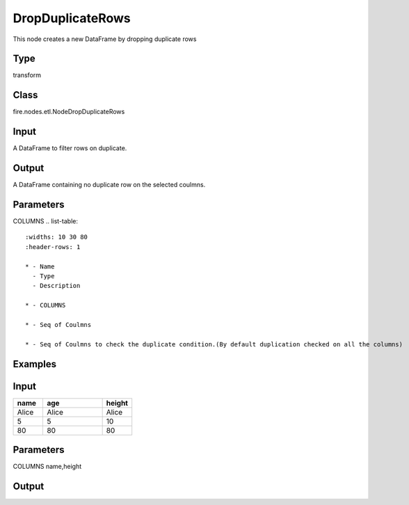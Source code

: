 DropDuplicateRows
=========== 

This node creates a new DataFrame by dropping duplicate rows

Type
--------- 

transform

Class
--------- 

fire.nodes.etl.NodeDropDuplicateRows

Input
--------
A DataFrame to filter rows on duplicate.

Output
--------
A DataFrame containing no duplicate row on the selected coulmns.

Parameters
---------- 
COLUMNS           
.. list-table:: 
   :widths: 10 30 80
   :header-rows: 1

   * - Name
     - Type
     - Description
   
   * - COLUMNS
   
   * - Seq of Coulmns
     
   * - Seq of Coulmns to check the duplicate condition.(By default duplication checked on all the columns)
   
   
Examples
--------

Input
--------------

.. list-table:: 
   :widths: 10 20 10
   :header-rows: 1

   * - name
     - age
     - height
   
   * - Alice
     - Alice
     - Alice
     
   * - 5
     - 5
     - 10
     
   * - 80
     - 80
     - 80

Parameters
----------
COLUMNS        name,height

Output
--------------
.. list-table:: 
   :widths: 10 20 10
   :header-rows: 1

   * - name
     - age
     - height
   
   * - Alice
   
   * - 5
     
   * - 80
